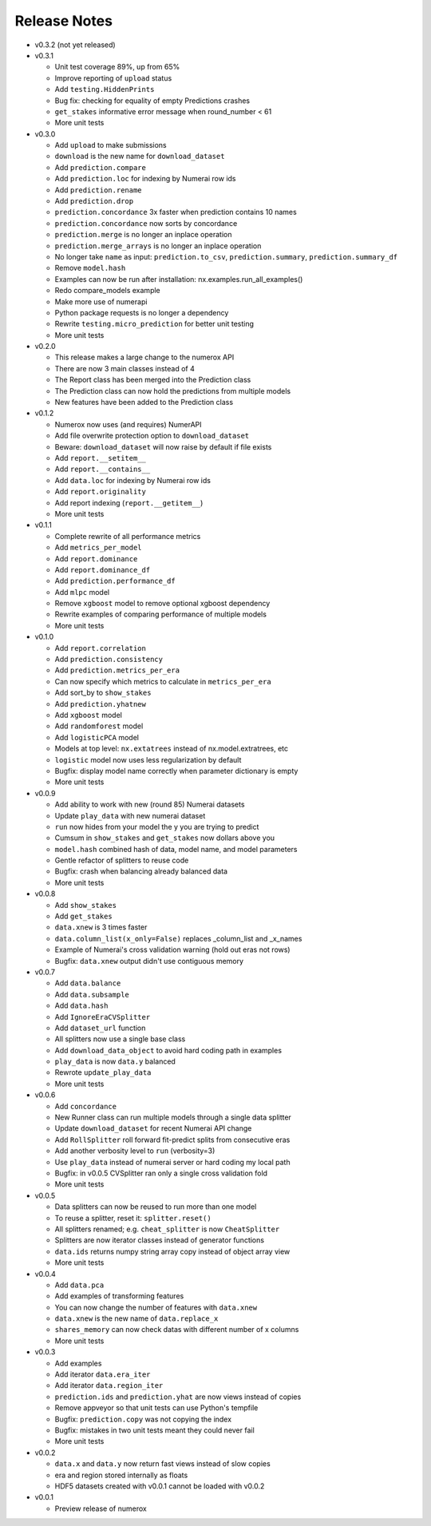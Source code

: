 
=============
Release Notes
=============

- v0.3.2 (not yet released)

- v0.3.1

  * Unit test coverage 89%, up from 65%
  * Improve reporting of ``upload`` status
  * Add ``testing.HiddenPrints``
  * Bug fix: checking for equality of empty Predictions crashes
  * ``get_stakes`` informative error message when round_number < 61
  * More unit tests

- v0.3.0

  * Add ``upload`` to make submissions
  * ``download`` is the new name for ``download_dataset``
  * Add ``prediction.compare``
  * Add ``prediction.loc`` for indexing by Numerai row ids
  * Add ``prediction.rename``
  * Add ``prediction.drop``
  * ``prediction.concordance`` 3x faster when prediction contains 10 names
  * ``prediction.concordance`` now sorts by concordance
  * ``prediction.merge`` is no longer an inplace operation
  * ``prediction.merge_arrays`` is no longer an inplace operation
  * No longer take ``name`` as input: ``prediction.to_csv``,
    ``prediction.summary``, ``prediction.summary_df``
  * Remove ``model.hash``
  * Examples can now be run after installation: nx.examples.run_all_examples()
  * Redo compare_models example
  * Make more use of numerapi
  * Python package requests is no longer a dependency
  * Rewrite ``testing.micro_prediction`` for better unit testing
  * More unit tests

- v0.2.0

  * This release makes a large change to the numerox API
  * There are now 3 main classes instead of 4
  * The Report class has been merged into the Prediction class
  * The Prediction class can now hold the predictions from multiple models
  * New features have been added to the Prediction class

- v0.1.2

  * Numerox now uses (and requires) NumerAPI
  * Add file overwrite protection option to ``download_dataset``
  * Beware: ``download_dataset`` will now raise by default if file exists
  * Add ``report.__setitem__``
  * Add ``report.__contains__``
  * Add ``data.loc`` for indexing by Numerai row ids
  * Add ``report.originality``
  * Add report indexing (``report.__getitem__``)
  * More unit tests

- v0.1.1

  * Complete rewrite of all performance metrics
  * Add ``metrics_per_model``
  * Add ``report.dominance``
  * Add ``report.dominance_df``
  * Add ``prediction.performance_df``
  * Add ``mlpc`` model
  * Remove ``xgboost`` model to remove optional xgboost dependency
  * Rewrite examples of comparing performance of multiple models
  * More unit tests

- v0.1.0

  * Add ``report.correlation``
  * Add ``prediction.consistency``
  * Add ``prediction.metrics_per_era``
  * Can now specify which metrics to calculate in ``metrics_per_era``
  * Add sort_by to ``show_stakes``
  * Add ``prediction.yhatnew``
  * Add ``xgboost`` model
  * Add ``randomforest`` model
  * Add ``logisticPCA`` model
  * Models at top level: ``nx.extatrees`` instead of nx.model.extratrees, etc
  * ``logistic`` model now uses less regularization by default
  * Bugfix: display model name correctly when parameter dictionary is empty
  * More unit tests

- v0.0.9

  * Add ability to work with new (round 85) Numerai datasets
  * Update ``play_data`` with new numerai dataset
  * ``run`` now hides from your model the y you are trying to predict
  * Cumsum in ``show_stakes`` and ``get_stakes`` now dollars above you
  * ``model.hash`` combined hash of data, model name, and model parameters
  * Gentle refactor of splitters to reuse code
  * Bugfix: crash when balancing already balanced data
  * More unit tests

- v0.0.8

  * Add ``show_stakes``
  * Add ``get_stakes``
  * ``data.xnew`` is 3 times faster
  * ``data.column_list(x_only=False)`` replaces _column_list and _x_names
  * Example of Numerai's cross validation warning (hold out eras not rows)
  * Bugfix: ``data.xnew`` output didn't use contiguous memory

- v0.0.7

  * Add ``data.balance``
  * Add ``data.subsample``
  * Add ``data.hash``
  * Add ``IgnoreEraCVSplitter``
  * Add ``dataset_url`` function
  * All splitters now use a single base class
  * Add ``download_data_object`` to avoid hard coding path in examples
  * ``play_data`` is now ``data.y`` balanced
  * Rewrote ``update_play_data``
  * More unit tests

- v0.0.6

  * Add ``concordance``
  * New Runner class can run multiple models through a single data splitter
  * Update ``download_dataset`` for recent Numerai API change
  * Add ``RollSplitter`` roll forward fit-predict splits from consecutive eras
  * Add another verbosity level to ``run`` (verbosity=3)
  * Use ``play_data`` instead of numerai server or hard coding my local path
  * Bugfix: in v0.0.5 CVSplitter ran only a single cross validation fold
  * More unit tests

- v0.0.5

  * Data splitters can now be reused to run more than one model
  * To reuse a splitter, reset it: ``splitter.reset()``
  * All splitters renamed; e.g. ``cheat_splitter`` is now ``CheatSplitter``
  * Splitters are now iterator classes instead of generator functions
  * ``data.ids`` returns numpy string array copy instead of object array view
  * More unit tests

- v0.0.4

  * Add ``data.pca``
  * Add examples of transforming features
  * You can now change the number of features with ``data.xnew``
  * ``data.xnew`` is the new name of ``data.replace_x``
  * ``shares_memory`` can now check datas with different number of x columns
  * More unit tests

- v0.0.3

  * Add examples
  * Add iterator ``data.era_iter``
  * Add iterator ``data.region_iter``
  * ``prediction.ids`` and ``prediction.yhat`` are now views instead of copies
  * Remove appveyor so that unit tests can use Python's tempfile
  * Bugfix: ``prediction.copy`` was not copying the index
  * Bugfix: mistakes in two unit tests meant they could never fail
  * More unit tests

- v0.0.2

  * ``data.x`` and ``data.y`` now return fast views instead of slow copies
  * era and region stored internally as floats
  * HDF5 datasets created with v0.0.1 cannot be loaded with v0.0.2

- v0.0.1

  * Preview release of numerox

